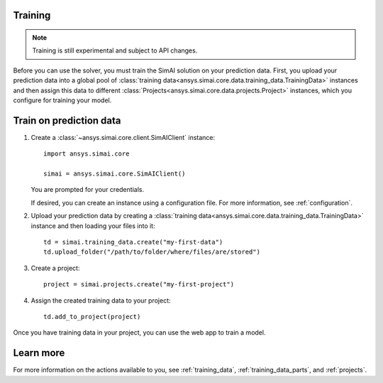 Training
========

.. _training:

.. note::

   Training is still experimental and subject to API changes.

Before you can use the solver, you must train the SimAI solution on your prediction
data. First, you upload your prediction data into a global pool of
:class:`training data<ansys.simai.core.data.training_data.TrainingData>` instances
and then assign this data to different :class:`Projects<ansys.simai.core.data.projects.Project>`
instances, which you configure for training your model.

Train on prediction data
========================

#. Create a :class:`~ansys.simai.core.client.SimAIClient` instance::

     import ansys.simai.core

     simai = ansys.simai.core.SimAIClient()

   You are prompted for your credentials.

   If desired, you can create an instance using a configuration file. For more
   information, see :ref:`configuration`.

#. Upload your prediction data by creating a
   :class:`training data<ansys.simai.core.data.training_data.TrainingData>` instance
   and then loading your files into it::

     td = simai.training_data.create("my-first-data")
     td.upload_folder("/path/to/folder/where/files/are/stored")

#. Create a project::

     project = simai.projects.create("my-first-project")

#. Assign the created training data to your project::

     td.add_to_project(project)

Once you have training data in your project, you can use the web app to
train a model.

Learn more
==========

For more information on the actions available to you, see :ref:`training_data`,
:ref:`training_data_parts`, and :ref:`projects`.
